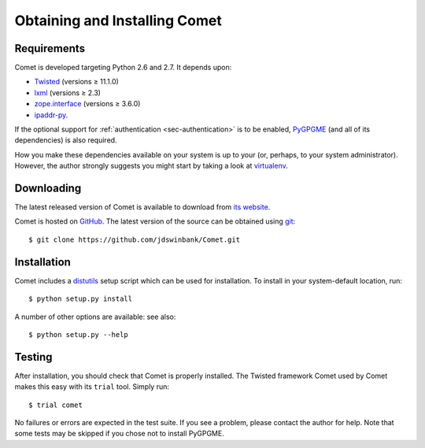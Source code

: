 Obtaining and Installing Comet
==============================

Requirements
------------

Comet is developed targeting Python 2.6 and 2.7. It depends upon:

* `Twisted <http://twistedmatrix.com/>`_ (versions ≥ 11.1.0)
* `lxml <http://lxml.de/>`_ (versions ≥ 2.3)
* `zope.interface <http://docs.zope.org/zope.interface/>`_ (versions ≥ 3.6.0)
* `ipaddr-py <https://code.google.com/p/ipaddr-py/>`_.

If the optional support for :ref:`authentication <sec-authentication>` is to
be enabled, `PyGPGME <https://launchpad.net/pygpgme>`_ (and all of its
dependencies) is also required.

How you make these dependencies available on your system is up to your (or,
perhaps, to your system administrator). However, the author strongly suggests
you might start by taking a look at `virtualenv
<http://www.virtualenv.org/>`_.

Downloading
-----------

The latest released version of Comet is available to download from `its
website <http://comet.transientskp.org>`_.

Comet is hosted on `GitHub <http://www.github.com/jdswinbank/Comet>`_. The
latest version of the source can be obtained using `git
<http://git-scm.org>`_::

  $ git clone https://github.com/jdswinbank/Comet.git

Installation
------------

Comet includes a `distutils <http://docs.python.org/distutils/index.html>`_
setup script which can be used for installation. To install in your
system-default location, run::

  $ python setup.py install

A number of other options are available: see also::

  $ python setup.py --help

Testing
-------

After installation, you should check that Comet is properly installed. The
Twisted framework Comet used by Comet makes this easy with its ``trial`` tool.
Simply run::

  $ trial comet

No failures or errors are expected in the test suite. If you see a problem,
please contact the author for help. Note that some tests may be skipped if you
chose not to install PyGPGME.
